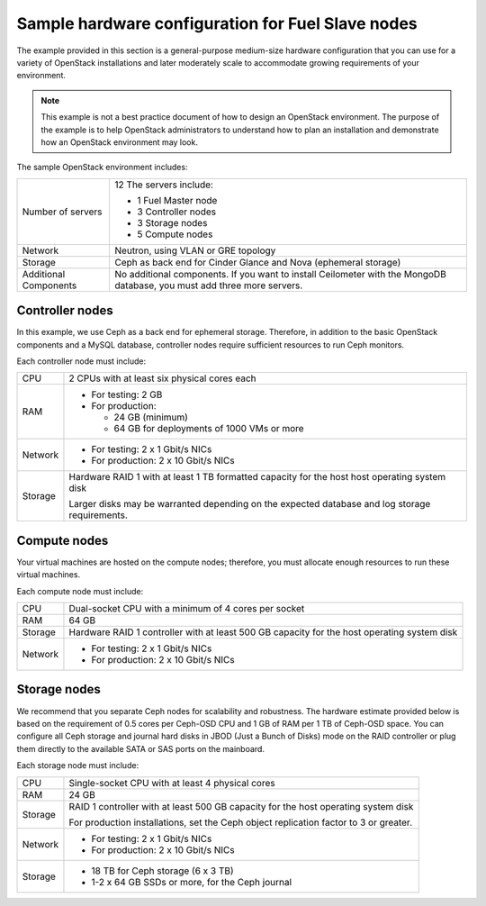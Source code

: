 .. _sysreqs_sample_target_node_config:

Sample hardware configuration for Fuel Slave nodes
--------------------------------------------------

The example provided in this section is a general-purpose medium-size
hardware configuration that you can use for a variety of OpenStack
installations and later moderately scale to accommodate
growing requirements of your environment.

.. note::
    This example is not a best practice document of how to design an
    OpenStack environment. The purpose of the example is to help
    OpenStack administrators to understand how to plan an installation
    and demonstrate how an OpenStack environment may look.

The sample OpenStack environment includes:

+--------------------------+-----------------------------+
| Number of servers        | 12                          |
|                          | The servers include:        |
|                          |                             |
|                          | * 1 Fuel Master node        |
|                          | * 3 Controller nodes        |
|                          | * 3 Storage nodes           |
|                          | * 5 Compute nodes           |
+--------------------------+-----------------------------+
| Network                  | Neutron, using VLAN or GRE  |
|                          | topology                    |
+--------------------------+-----------------------------+
| Storage                  | Ceph as back end for Cinder |
|                          | Glance and Nova (ephemeral  |
|                          | storage)                    |
+--------------------------+-----------------------------+
| Additional Components    | No additional components.   |
|                          | If you want to install      |
|                          | Ceilometer with the MongoDB |
|                          | database, you must add three|
|                          | more servers.               |
+--------------------------+-----------------------------+


.. _sysreqs_sample_target_node_config_controller:

Controller nodes
++++++++++++++++

In this example, we use Ceph as a back end for ephemeral storage.
Therefore, in addition to the basic OpenStack components and a MySQL
database,
controller nodes require sufficient resources to run Ceph monitors.

Each controller node must include:

+--------------+-----------------------------------+
| CPU          | 2 CPUs with at least six physical |
|              | cores each                        |
+--------------+-----------------------------------+
| RAM          | * For testing: 2 GB               |
|              | * For production:                 |
|              |                                   |
|              |   * 24 GB (minimum)               |
|              |   * 64 GB for deployments of      |
|              |     1000 VMs or more              |
+--------------+-----------------------------------+
| Network      | * For testing: 2 x 1 Gbit/s NICs  |
|              | * For production: 2 x 10 Gbit/s   |
|              |   NICs                            |
+--------------+-----------------------------------+
| Storage      | Hardware RAID 1 with at least 1 TB|
|              | formatted capacity for the host   |
|              | host operating system disk        |
|              |                                   |
|              | Larger disks may be warranted     |
|              | depending on the expected database|
|              | and log storage requirements.     |
+--------------+-----------------------------------+


.. _sysreqs_sample_target_node_config_compute:

Compute nodes
+++++++++++++

Your virtual machines are hosted on the compute nodes; therefore,
you must allocate enough resources to run these virtual machines.

Each compute node must include:

+---------------+----------------------------------+
| CPU           | Dual-socket CPU with a minimum   |
|               | of 4 cores per socket            |
+---------------+----------------------------------+
| RAM           | 64 GB                            |
+---------------+----------------------------------+
| Storage       | Hardware RAID 1 controller with  |
|               | at least 500 GB capacity for     |
|               | the host operating system disk   |
+---------------+----------------------------------+
| Network       | * For testing: 2 x 1 Gbit/s NICs |
|               | * For production: 2 x 10 Gbit/s  |
|               |   NICs                           |
+---------------+----------------------------------+


.. _sysreqs_sample_target_node_config_storage:

Storage nodes
+++++++++++++

We recommend that you separate Ceph nodes for scalability and robustness.
The hardware estimate provided below is based on the requirement of 0.5 cores
per Ceph-OSD CPU and 1 GB of RAM per 1 TB of Ceph-OSD space. You can
configure
all Ceph storage and journal hard disks in JBOD (Just a Bunch of Disks) mode
on the RAID controller or plug them directly to the available SATA or SAS
ports
on the mainboard.

Each storage node must include:

+------------------------+---------------------------------+
| CPU                    | Single-socket CPU with at least |
|                        | 4 physical cores                |
+------------------------+---------------------------------+
| RAM                    | 24 GB                           |
+------------------------+---------------------------------+
| Storage                | RAID 1 controller with at least |
|                        | 500 GB capacity for the host    |
|                        | operating system disk           |
|                        |                                 |
|                        | For production installations,   |
|                        | set the Ceph object replication |
|                        | factor to 3 or greater.         |
+------------------------+---------------------------------+
| Network                | * For testing: 2 x 1 Gbit/s NICs|
|                        | * For production: 2 x 10 Gbit/s |
|                        |   NICs                          |
+------------------------+---------------------------------+
| Storage                | * 18 TB for Ceph storage        |
|                        |   (6 x 3 TB)                    |
|                        | * 1-2 x 64 GB SSDs or more, for |
|                        |   the Ceph journal              |
+------------------------+---------------------------------+

